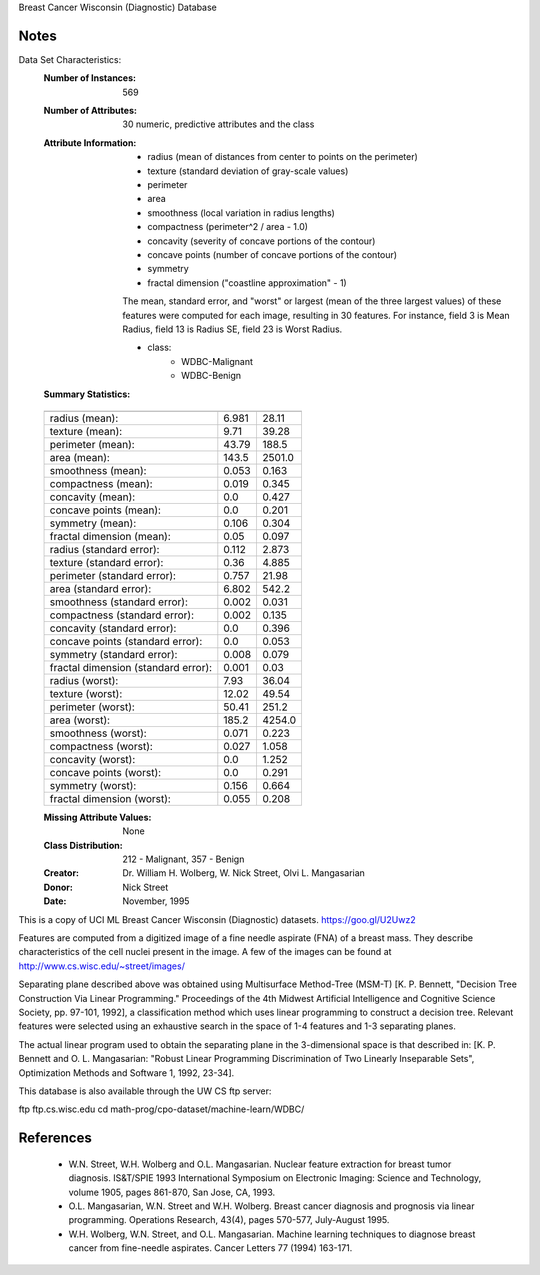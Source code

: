 Breast Cancer Wisconsin (Diagnostic) Database

Notes
-----
Data Set Characteristics:
    :Number of Instances: 569

    :Number of Attributes: 30 numeric, predictive attributes and the class

    :Attribute Information:
        - radius (mean of distances from center to points on the perimeter)
        - texture (standard deviation of gray-scale values)
        - perimeter
        - area
        - smoothness (local variation in radius lengths)
        - compactness (perimeter^2 / area - 1.0)
        - concavity (severity of concave portions of the contour)
        - concave points (number of concave portions of the contour)
        - symmetry 
        - fractal dimension ("coastline approximation" - 1)
        
        The mean, standard error, and "worst" or largest (mean of the three
        largest values) of these features were computed for each image,
        resulting in 30 features.  For instance, field 3 is Mean Radius, field
        13 is Radius SE, field 23 is Worst Radius.
        
        - class:
                - WDBC-Malignant
                - WDBC-Benign

    :Summary Statistics:

    ===================================== ======= ========
                                           Min     Max
    ===================================== ======= ========
    radius (mean):                         6.981   28.11
    texture (mean):                        9.71    39.28
    perimeter (mean):                      43.79   188.5
    area (mean):                           143.5   2501.0
    smoothness (mean):                     0.053   0.163
    compactness (mean):                    0.019   0.345
    concavity (mean):                      0.0     0.427
    concave points (mean):                 0.0     0.201
    symmetry (mean):                       0.106   0.304
    fractal dimension (mean):              0.05    0.097
    radius (standard error):               0.112   2.873
    texture (standard error):              0.36    4.885
    perimeter (standard error):            0.757   21.98
    area (standard error):                 6.802   542.2
    smoothness (standard error):           0.002   0.031
    compactness (standard error):          0.002   0.135
    concavity (standard error):            0.0     0.396
    concave points (standard error):       0.0     0.053
    symmetry (standard error):             0.008   0.079
    fractal dimension (standard error):    0.001   0.03
    radius (worst):                        7.93    36.04
    texture (worst):                       12.02   49.54
    perimeter (worst):                     50.41   251.2
    area (worst):                          185.2   4254.0
    smoothness (worst):                    0.071   0.223
    compactness (worst):                   0.027   1.058
    concavity (worst):                     0.0     1.252
    concave points (worst):                0.0     0.291
    symmetry (worst):                      0.156   0.664
    fractal dimension (worst):             0.055   0.208
    ===================================== ======= ========

    :Missing Attribute Values: None

    :Class Distribution: 212 - Malignant, 357 - Benign

    :Creator:  Dr. William H. Wolberg, W. Nick Street, Olvi L. Mangasarian

    :Donor: Nick Street

    :Date: November, 1995

This is a copy of UCI ML Breast Cancer Wisconsin (Diagnostic) datasets.
https://goo.gl/U2Uwz2

Features are computed from a digitized image of a fine needle
aspirate (FNA) of a breast mass.  They describe
characteristics of the cell nuclei present in the image.
A few of the images can be found at
http://www.cs.wisc.edu/~street/images/

Separating plane described above was obtained using
Multisurface Method-Tree (MSM-T) [K. P. Bennett, "Decision Tree
Construction Via Linear Programming." Proceedings of the 4th
Midwest Artificial Intelligence and Cognitive Science Society,
pp. 97-101, 1992], a classification method which uses linear
programming to construct a decision tree.  Relevant features
were selected using an exhaustive search in the space of 1-4
features and 1-3 separating planes.

The actual linear program used to obtain the separating plane
in the 3-dimensional space is that described in:
[K. P. Bennett and O. L. Mangasarian: "Robust Linear
Programming Discrimination of Two Linearly Inseparable Sets",
Optimization Methods and Software 1, 1992, 23-34].

This database is also available through the UW CS ftp server:

ftp ftp.cs.wisc.edu
cd math-prog/cpo-dataset/machine-learn/WDBC/

References
----------
   - W.N. Street, W.H. Wolberg and O.L. Mangasarian. Nuclear feature extraction 
     for breast tumor diagnosis. IS&T/SPIE 1993 International Symposium on 
     Electronic Imaging: Science and Technology, volume 1905, pages 861-870, 
     San Jose, CA, 1993. 
   - O.L. Mangasarian, W.N. Street and W.H. Wolberg. Breast cancer diagnosis and 
     prognosis via linear programming. Operations Research, 43(4), pages 570-577, 
     July-August 1995.
   - W.H. Wolberg, W.N. Street, and O.L. Mangasarian. Machine learning techniques
     to diagnose breast cancer from fine-needle aspirates. Cancer Letters 77 (1994) 
     163-171.
